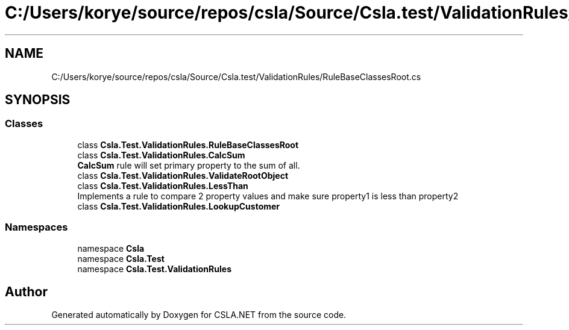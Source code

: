.TH "C:/Users/korye/source/repos/csla/Source/Csla.test/ValidationRules/RuleBaseClassesRoot.cs" 3 "Wed Jul 21 2021" "Version 5.4.2" "CSLA.NET" \" -*- nroff -*-
.ad l
.nh
.SH NAME
C:/Users/korye/source/repos/csla/Source/Csla.test/ValidationRules/RuleBaseClassesRoot.cs
.SH SYNOPSIS
.br
.PP
.SS "Classes"

.in +1c
.ti -1c
.RI "class \fBCsla\&.Test\&.ValidationRules\&.RuleBaseClassesRoot\fP"
.br
.ti -1c
.RI "class \fBCsla\&.Test\&.ValidationRules\&.CalcSum\fP"
.br
.RI "\fBCalcSum\fP rule will set primary property to the sum of all\&. "
.ti -1c
.RI "class \fBCsla\&.Test\&.ValidationRules\&.ValidateRootObject\fP"
.br
.ti -1c
.RI "class \fBCsla\&.Test\&.ValidationRules\&.LessThan\fP"
.br
.RI "Implements a rule to compare 2 property values and make sure property1 is less than property2 "
.ti -1c
.RI "class \fBCsla\&.Test\&.ValidationRules\&.LookupCustomer\fP"
.br
.in -1c
.SS "Namespaces"

.in +1c
.ti -1c
.RI "namespace \fBCsla\fP"
.br
.ti -1c
.RI "namespace \fBCsla\&.Test\fP"
.br
.ti -1c
.RI "namespace \fBCsla\&.Test\&.ValidationRules\fP"
.br
.in -1c
.SH "Author"
.PP 
Generated automatically by Doxygen for CSLA\&.NET from the source code\&.
